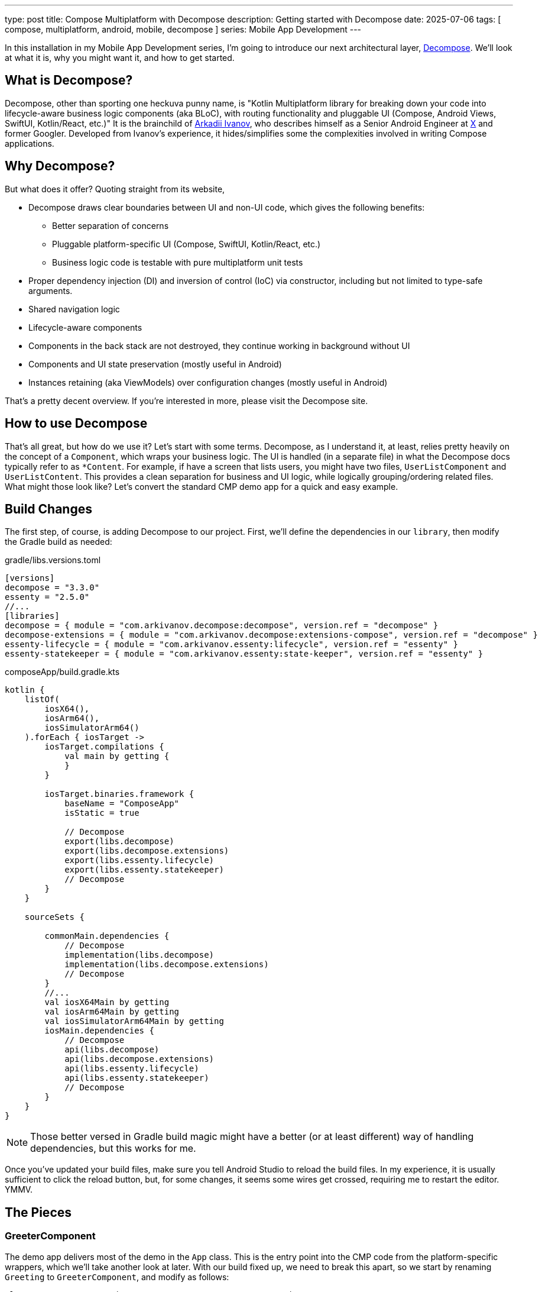 ---
type: post
title: Compose Multiplatform with Decompose
description: Getting started with Decompose
date: 2025-07-06
tags: [ compose, multiplatform, android, mobile, decompose ]
series: Mobile App Development
---

In this installation in my Mobile App Development series, I'm going to introduce our next architectural layer, https://arkivanov.github.io/Decompose/[Decompose]. We'll look at what it is, why you might want it, and how to get started.

// more

:toc:

== What is Decompose?
Decompose, other than sporting one heckuva punny name, is "Kotlin Multiplatform library for breaking down your code into lifecycle-aware business logic components (aka BLoC), with routing functionality and pluggable UI (Compose, Android Views, SwiftUI, Kotlin/React, etc.)" It is the brainchild of https://x.com/arkann1985[Arkadii Ivanov], who describes himself as a Senior Android Engineer at https://x.com[X] and former Googler. Developed from Ivanov's experience, it hides/simplifies some the complexities involved in writing Compose applications.

== Why Decompose?
But what does it offer? Quoting straight from its website,

* Decompose draws clear boundaries between UI and non-UI code, which gives the following benefits:
** Better separation of concerns
** Pluggable platform-specific UI (Compose, SwiftUI, Kotlin/React, etc.)
** Business logic code is testable with pure multiplatform unit tests
* Proper dependency injection (DI) and inversion of control (IoC) via constructor, including but not limited to type-safe arguments.
* Shared navigation logic
* Lifecycle-aware components
* Components in the back stack are not destroyed, they continue working in background without UI
* Components and UI state preservation (mostly useful in Android)
* Instances retaining (aka ViewModels) over configuration changes (mostly useful in Android)

That's a pretty decent overview. If you're interested in more, please visit the Decompose site.

== How to use Decompose

That's all great, but how do we use it? Let's start with some terms. Decompose, as I understand it, at least, relies pretty heavily on the concept of a `Component`, which wraps your business logic. The UI is handled (in a separate file) in what the Decompose docs typically refer to as `*Content`. For example, if have a screen that lists users, you might have two files, `UserListComponent` and `UserListContent`. This provides a clean separation for business and UI logic, while logically grouping/ordering related files. What might those look like? Let's convert the standard CMP demo app for a quick and easy example.

== Build Changes

The first step, of course, is adding Decompose to our project. First, we'll define the dependencies in our `library`, then modify the Gradle build as needed:

.gradle/libs.versions.toml
[source,kotlin]
----
[versions]
decompose = "3.3.0"
essenty = "2.5.0"
//...
[libraries]
decompose = { module = "com.arkivanov.decompose:decompose", version.ref = "decompose" }
decompose-extensions = { module = "com.arkivanov.decompose:extensions-compose", version.ref = "decompose" }
essenty-lifecycle = { module = "com.arkivanov.essenty:lifecycle", version.ref = "essenty" }
essenty-statekeeper = { module = "com.arkivanov.essenty:state-keeper", version.ref = "essenty" }
----

.composeApp/build.gradle.kts
[source,kotlin]
----
kotlin {
    listOf(
        iosX64(),
        iosArm64(),
        iosSimulatorArm64()
    ).forEach { iosTarget ->
        iosTarget.compilations {
            val main by getting {
            }
        }

        iosTarget.binaries.framework {
            baseName = "ComposeApp"
            isStatic = true

            // Decompose
            export(libs.decompose)
            export(libs.decompose.extensions)
            export(libs.essenty.lifecycle)
            export(libs.essenty.statekeeper)
            // Decompose
        }
    }

    sourceSets {

        commonMain.dependencies {
            // Decompose
            implementation(libs.decompose)
            implementation(libs.decompose.extensions)
            // Decompose
        }
        //...
        val iosX64Main by getting
        val iosArm64Main by getting
        val iosSimulatorArm64Main by getting
        iosMain.dependencies {
            // Decompose
            api(libs.decompose)
            api(libs.decompose.extensions)
            api(libs.essenty.lifecycle)
            api(libs.essenty.statekeeper)
            // Decompose
        }
    }
}
----

[NOTE]
====
Those better versed in Gradle build magic might have a better (or at least different) way of handling dependencies, but this works for me.
====

Once you've updated your build files, make sure you tell Android Studio to reload the build files. In my experience, it is usually sufficient to click the reload button, but, for some changes, it seems some wires get crossed, requiring me to restart the editor. YMMV.

== The Pieces

=== GreeterComponent

The demo app delivers most of the demo in the `App` class. This is the entry point into the CMP code from the platform-specific wrappers, which we'll take another look at later. With our build fixed up, we need to break this apart, so we start by renaming `Greeting` to `GreeterComponent`, and modify as follows:

[source,kotlin]
----
class GreeterComponent(componentContext: ComponentContext) :
    ComponentContext by componentContext {
    private val platform = getPlatform()

    fun greet(): String {
        return "Hello, ${platform.name}!"
    }
}
----

Every Decompose component needs a `ComponentContext`, which allows the framework to do the things we're asking of it (lifecycles, etc). The class itself implements `ComponentContext`, which is an interface with a lot of methods on it, but the `by` keyword (for those that are curious) tells the compiler that the instance of `componentContext` will handle the functions declared by the interface, so (if I understand correctly) the compiler generates the delegation code for us, which is kinda cool. :)

=== GreeterContent

Next, we need to create the view, which is basically a file with a `@Composable` function in it. I do, though, like to put functions in a package, so I tell Android Studio to create a new class (`GreeterContent` in this case), then replace the class definition with this:

[source,kotlin]
----
import androidx.compose.animation.AnimatedVisibility
import androidx.compose.foundation.Image
import androidx.compose.foundation.layout.Column
import androidx.compose.foundation.layout.fillMaxSize
import androidx.compose.foundation.layout.fillMaxWidth
import androidx.compose.foundation.layout.safeContentPadding
import androidx.compose.material3.Button
import androidx.compose.material3.Text
import androidx.compose.runtime.Composable
import androidx.compose.runtime.getValue
import androidx.compose.runtime.mutableStateOf
import androidx.compose.runtime.remember
import androidx.compose.runtime.setValue
import androidx.compose.ui.Alignment
import androidx.compose.ui.Modifier
import giftbook.composeapp.generated.resources.Res
import giftbook.composeapp.generated.resources.compose_multiplatform
import org.jetbrains.compose.resources.painterResource

@Composable
fun greeter(
    component: GreeterComponent,
    modifier: Modifier = Modifier
) {
    var showContent by remember { mutableStateOf(false) }
    Column(
        modifier = Modifier
            .safeContentPadding()
            .fillMaxSize(),
        horizontalAlignment = Alignment.CenterHorizontally,
    ) {
        Button(onClick = { showContent = !showContent }) {
            Text("Click me!")
        }
        AnimatedVisibility(showContent) {
            val greeting = remember { component.greet() } // !!!
            Column(Modifier.fillMaxWidth(), horizontalAlignment = Alignment.CenterHorizontally) {
                Image(painterResource(Res.drawable.compose_multiplatform), null)
                Text("Compose: $greeting")
            }
        }
    }
}
----

The body of this function is basically the body of the original `App` function, though we need replace the `Greeter` construction with a reference to the `GreetingComponent` instance, `component`. We still don't have a runnable application, though, so let's fix that now.

=== Platform Entry Points

While Compose Multiplatform lets us _mostly_ avoid platform-specific concerns, there are obvious exceptions. The most pressing concern, of course, is bootstrapping the application, but there are others, particularly around some hardware interactions, but we won't discuss those in this series. Probably.

To start, let's look at the Android `MainActivity`:

[source,kotlin]
----
import android.os.Bundle
import androidx.activity.ComponentActivity
import androidx.activity.compose.setContent
import androidx.activity.enableEdgeToEdge
import androidx.compose.runtime.Composable
import androidx.compose.ui.tooling.preview.Preview
import com.arkivanov.decompose.defaultComponentContext

class MainActivity : ComponentActivity() {
    override fun onCreate(savedInstanceState: Bundle?) {
        enableEdgeToEdge()
        super.onCreate(savedInstanceState)

        // Always create the root component outside Compose on the main thread
        val rootComponent = GreeterComponent(defaultComponentContext())

        setContent {
            App(rootComponent)
        }
    }
}
----

And the iOS `MainViewController`:

[source,kotlin]
----
import androidx.compose.runtime.remember
import androidx.compose.ui.window.ComposeUIViewController
import com.arkivanov.decompose.DefaultComponentContext
import com.arkivanov.essenty.lifecycle.ApplicationLifecycle

fun MainViewController() = ComposeUIViewController {
    val rootComponent = remember {
        GreeterComponent(DefaultComponentContext(ApplicationLifecycle()))
    }
    App(rootComponent)
}
----

You've probably noticed the req squiglly on the `App()` invocations. We need to fix up that function now:

[source,kotlin]
----
fun App(component: GreeterComponent) {
    AppTheme {
        greeter(component)
    }
}
----

With those changes in place, you should now be able to run either the ` composeApp` or `iosApp` configurations and see the changes in action. Visually, you should look identical to the non-Decompose version.

== Is That It?

Yes, that's it for now. There is, of course, much more to cover, such as that odd `expect fun getPlatform(): Platform` found in `Platform.kt`, and there's the ever important topic of navigation, but that's enough for this slice. Next, we'll take a quick look at `expect`/`actual`, and then we'll take a look at how Decompose supports navigation. If you're brave enough, you can read the documentation and work it out yourself, of course.

Until next time...
